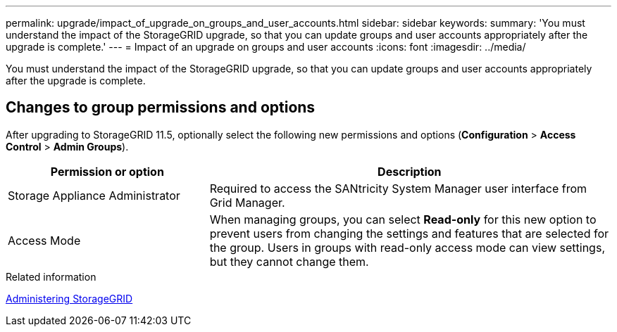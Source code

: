 ---
permalink: upgrade/impact_of_upgrade_on_groups_and_user_accounts.html
sidebar: sidebar
keywords:
summary: 'You must understand the impact of the StorageGRID upgrade, so that you can update groups and user accounts appropriately after the upgrade is complete.'
---
= Impact of an upgrade on groups and user accounts
:icons: font
:imagesdir: ../media/

[.lead]
You must understand the impact of the StorageGRID upgrade, so that you can update groups and user accounts appropriately after the upgrade is complete.


== Changes to group permissions and options

After upgrading to StorageGRID 11.5, optionally select the following new permissions and options (*Configuration* > *Access Control* > *Admin Groups*).

[cols="1a,2a" options="header"]
|===
| Permission or option| Description
a|
Storage Appliance Administrator
a|
Required to access the SANtricity System Manager user interface from Grid Manager.
a|
Access Mode
a|
When managing groups, you can select *Read-only* for this new option to prevent users from changing the settings and features that are selected for the group. Users in groups with read-only access mode can view settings, but they cannot change them.
|===
.Related information

http://docs.netapp.com/sgws-115/topic/com.netapp.doc.sg-admin/home.html[Administering StorageGRID]

